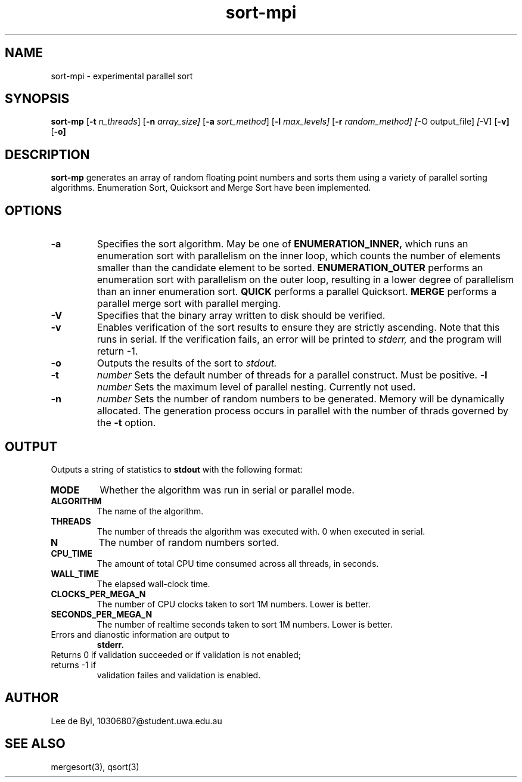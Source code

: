 .TH sort-mpi 1 "October 22, 2021"
.LO 1
.SH NAME
sort-mpi \- experimental parallel sort
.SH SYNOPSIS
.B sort-mp
.RB [ \-t
.IR n_threads ]
.RB [ \-n
.IR array_size]
.RB [ \-a
.IR sort_method ]
.RB [ \-l
.IR max_levels]
.RB [ \-r
.IR random_method]
.IR [ \-O
.RB output_file]
.IR [ \-V]
.RB [ \-v]
.RB [ \-o]

.SH DESCRIPTION
.B sort-mp
generates an array of random floating point numbers and sorts them using a
variety of parallel sorting algorithms. Enumeration Sort, Quicksort
and Merge Sort have been implemented.

.SH OPTIONS
.TP
.B \-a
Specifies the sort algorithm. May be one of
.BR ENUMERATION_INNER,
which runs an enumeration sort with parallelism on the inner loop, which counts
the number of elements smaller than the candidate element to be sorted.
.BR ENUMERATION_OUTER
performs an enumeration sort with parallelism on the outer loop, resulting in a
lower degree of parallelism than an inner enumeration sort.
.BR QUICK
performs a parallel Quicksort.
.BR MERGE
performs a parallel merge sort with parallel merging.
.TP
.B \-V
Specifies that the binary array written to disk should be verified.
.TP
.B \-v
Enables verification of the sort results to ensure they are strictly ascending.
Note that this runs in serial. If the verification fails, an error will be
printed to
.I stderr,
and the program will return -1.
.TP
.B \-o
Outputs the results of the sort to
.I stdout.
.TP
.B \-t
.I number
Sets the default number of threads for a parallel construct. Must be positive.
.B \-l
.I number
Sets the maximum level of parallel nesting. Currently not used.
.TP
.B \-n
.I number
Sets the number of random numbers to be generated. Memory will be dynamically
allocated. The generation process occurs in parallel with the number of thrads
governed by the
.BR \-t
option.

.SH OUTPUT
Outputs a string of statistics to
.BR stdout
with the following format:
.TP
.B MODE
Whether the algorithm was run in serial or parallel mode.
.TP
.B ALGORITHM
The name of the algorithm.
.TP
.B THREADS
The number of threads the algorithm was executed with. 0 when executed in
serial.
.TP
.B N
The number of random numbers sorted.
.TP
.B CPU_TIME
The amount of total CPU time consumed across all threads, in seconds.
.TP
.B WALL_TIME
The elapsed wall-clock time.
.TP
.B CLOCKS_PER_MEGA_N
The number of CPU clocks taken to sort 1M numbers. Lower is better.
.TP
.B SECONDS_PER_MEGA_N
The number of realtime seconds taken to sort 1M numbers. Lower is better.
.TP
Errors and dianostic information are output to
.BI stderr.
.TP
Returns 0 if validation succeeded or if validation is not enabled; returns -1 if
validation failes and validation is enabled.

.SH AUTHOR
Lee de Byl, 10306807@student.uwa.edu.au
.SH "SEE ALSO"
mergesort(3), qsort(3)
